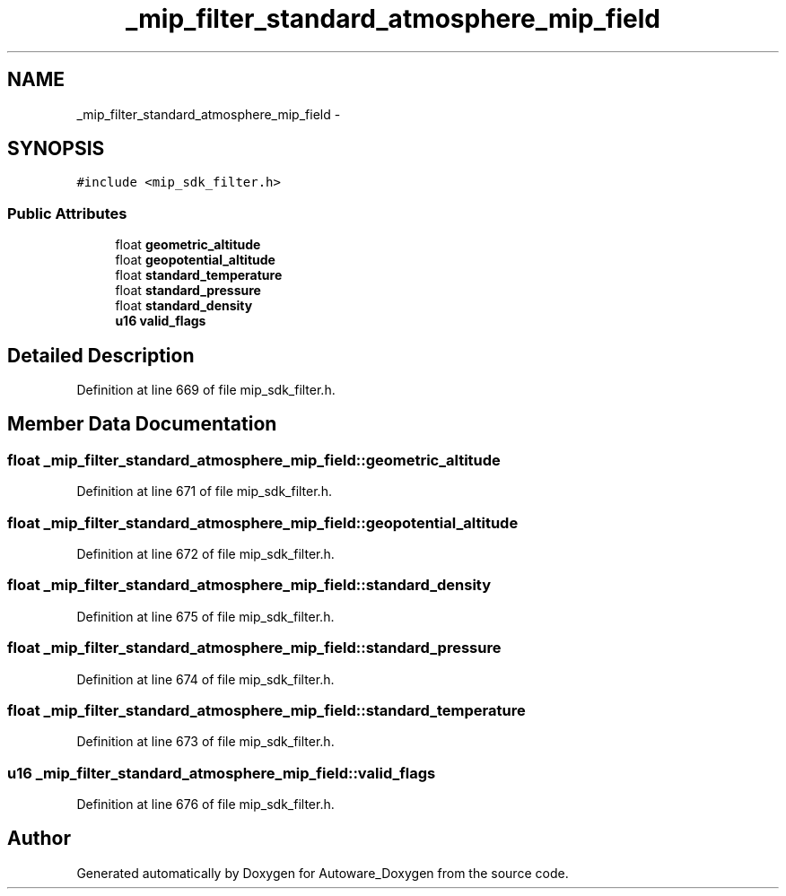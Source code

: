 .TH "_mip_filter_standard_atmosphere_mip_field" 3 "Fri May 22 2020" "Autoware_Doxygen" \" -*- nroff -*-
.ad l
.nh
.SH NAME
_mip_filter_standard_atmosphere_mip_field \- 
.SH SYNOPSIS
.br
.PP
.PP
\fC#include <mip_sdk_filter\&.h>\fP
.SS "Public Attributes"

.in +1c
.ti -1c
.RI "float \fBgeometric_altitude\fP"
.br
.ti -1c
.RI "float \fBgeopotential_altitude\fP"
.br
.ti -1c
.RI "float \fBstandard_temperature\fP"
.br
.ti -1c
.RI "float \fBstandard_pressure\fP"
.br
.ti -1c
.RI "float \fBstandard_density\fP"
.br
.ti -1c
.RI "\fBu16\fP \fBvalid_flags\fP"
.br
.in -1c
.SH "Detailed Description"
.PP 
Definition at line 669 of file mip_sdk_filter\&.h\&.
.SH "Member Data Documentation"
.PP 
.SS "float _mip_filter_standard_atmosphere_mip_field::geometric_altitude"

.PP
Definition at line 671 of file mip_sdk_filter\&.h\&.
.SS "float _mip_filter_standard_atmosphere_mip_field::geopotential_altitude"

.PP
Definition at line 672 of file mip_sdk_filter\&.h\&.
.SS "float _mip_filter_standard_atmosphere_mip_field::standard_density"

.PP
Definition at line 675 of file mip_sdk_filter\&.h\&.
.SS "float _mip_filter_standard_atmosphere_mip_field::standard_pressure"

.PP
Definition at line 674 of file mip_sdk_filter\&.h\&.
.SS "float _mip_filter_standard_atmosphere_mip_field::standard_temperature"

.PP
Definition at line 673 of file mip_sdk_filter\&.h\&.
.SS "\fBu16\fP _mip_filter_standard_atmosphere_mip_field::valid_flags"

.PP
Definition at line 676 of file mip_sdk_filter\&.h\&.

.SH "Author"
.PP 
Generated automatically by Doxygen for Autoware_Doxygen from the source code\&.
